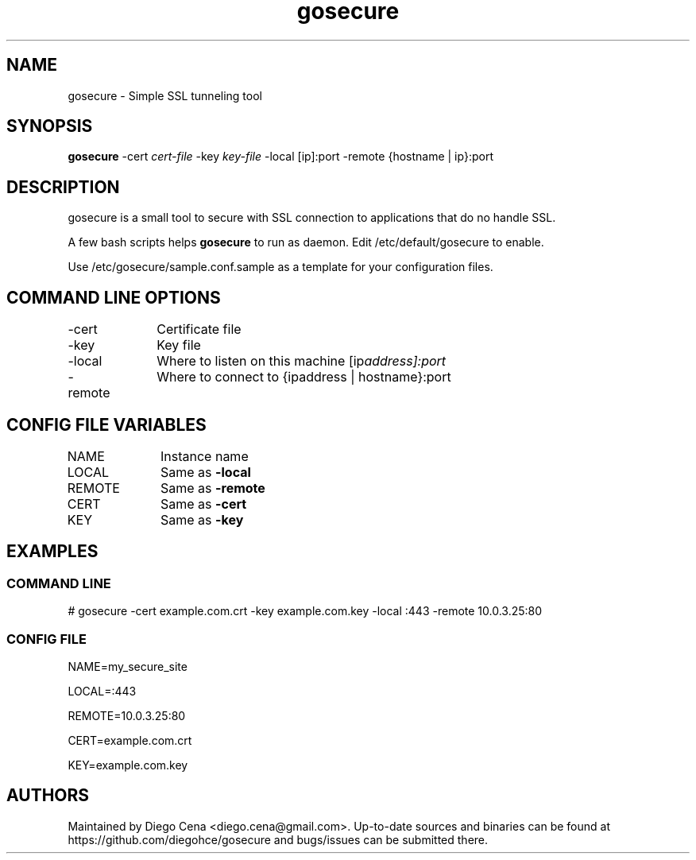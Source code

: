 .\" Generated by scdoc 1.4.1
.\" Fix weird quotation marks:
.\" http://bugs.debian.org/507673
.\" http://lists.gnu.org/archive/html/groff/2009-02/msg00013.html
.ie \n(.g .ds Aq \(aq
.el       .ds Aq '
.\" Disable hyphenation:
.nh
.\" Disable justification:
.ad l
.\" Generated content:
.TH "gosecure" "1" "2018-09-29"
.P
.SH NAME
.P
gosecure - Simple SSL tunneling tool
.P
.SH SYNOPSIS
.P
\fBgosecure\fR -cert \fIcert-file\fR -key \fIkey-file\fR  -local [ip]:port -remote {hostname | ip}:port
.P
.SH DESCRIPTION
.P
gosecure is a small tool to secure with SSL connection to applications
that do no handle SSL.
.P
A few bash scripts helps \fBgosecure\fR to run as daemon. Edit /etc/default/gosecure to 
enable.
.P
Use /etc/gosecure/sample.conf.sample as a template for your configuration files.
.P
.P
.SH COMMAND LINE OPTIONS
.P
-cert	Certificate file
.P
-key		Key file
.P
-local	Where to listen on this machine [ip\fIaddress]:port
.P
-remote	Where to connect to {ip\fRaddress | hostname}:port
.P
.SH CONFIG FILE VARIABLES
.P
NAME		Instance name
.P
LOCAL	Same as \fB-local\fR
.P
REMOTE	Same as \fB-remote\fR
.P
CERT		Same as \fB-cert\fR
.P
KEY		Same as \fB-key\fR
.P
.SH EXAMPLES
.P
.SS COMMAND LINE
.P
# gosecure -cert example.com.crt -key example.com.key -local :443 -remote 10.0.3.25:80
.P
.SS CONFIG FILE
.P
NAME=my_secure_site
.P
LOCAL=:443
.P
REMOTE=10.0.3.25:80
.P
CERT=example.com.crt
.P
KEY=example.com.key
.P
.SH AUTHORS
.P
Maintained by Diego Cena <diego.cena@gmail.com>. Up-to-date sources and binaries
can be found at https://github.com/diegohce/gosecure and bugs/issues 
can be submitted there.
.P
